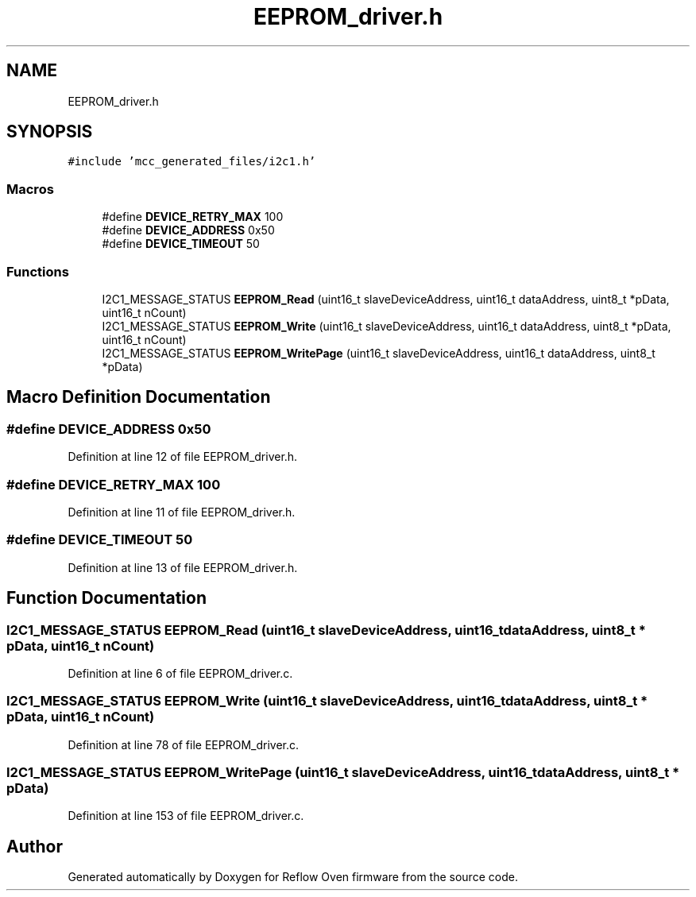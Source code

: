 .TH "EEPROM_driver.h" 3 "Thu Feb 25 2021" "Version 1.0" "Reflow Oven firmware" \" -*- nroff -*-
.ad l
.nh
.SH NAME
EEPROM_driver.h
.SH SYNOPSIS
.br
.PP
\fC#include 'mcc_generated_files/i2c1\&.h'\fP
.br

.SS "Macros"

.in +1c
.ti -1c
.RI "#define \fBDEVICE_RETRY_MAX\fP   100"
.br
.ti -1c
.RI "#define \fBDEVICE_ADDRESS\fP   0x50"
.br
.ti -1c
.RI "#define \fBDEVICE_TIMEOUT\fP   50"
.br
.in -1c
.SS "Functions"

.in +1c
.ti -1c
.RI "I2C1_MESSAGE_STATUS \fBEEPROM_Read\fP (uint16_t slaveDeviceAddress, uint16_t dataAddress, uint8_t *pData, uint16_t nCount)"
.br
.ti -1c
.RI "I2C1_MESSAGE_STATUS \fBEEPROM_Write\fP (uint16_t slaveDeviceAddress, uint16_t dataAddress, uint8_t *pData, uint16_t nCount)"
.br
.ti -1c
.RI "I2C1_MESSAGE_STATUS \fBEEPROM_WritePage\fP (uint16_t slaveDeviceAddress, uint16_t dataAddress, uint8_t *pData)"
.br
.in -1c
.SH "Macro Definition Documentation"
.PP 
.SS "#define DEVICE_ADDRESS   0x50"

.PP
Definition at line 12 of file EEPROM_driver\&.h\&.
.SS "#define DEVICE_RETRY_MAX   100"

.PP
Definition at line 11 of file EEPROM_driver\&.h\&.
.SS "#define DEVICE_TIMEOUT   50"

.PP
Definition at line 13 of file EEPROM_driver\&.h\&.
.SH "Function Documentation"
.PP 
.SS "I2C1_MESSAGE_STATUS EEPROM_Read (uint16_t slaveDeviceAddress, uint16_t dataAddress, uint8_t * pData, uint16_t nCount)"

.PP
Definition at line 6 of file EEPROM_driver\&.c\&.
.SS "I2C1_MESSAGE_STATUS EEPROM_Write (uint16_t slaveDeviceAddress, uint16_t dataAddress, uint8_t * pData, uint16_t nCount)"

.PP
Definition at line 78 of file EEPROM_driver\&.c\&.
.SS "I2C1_MESSAGE_STATUS EEPROM_WritePage (uint16_t slaveDeviceAddress, uint16_t dataAddress, uint8_t * pData)"

.PP
Definition at line 153 of file EEPROM_driver\&.c\&.
.SH "Author"
.PP 
Generated automatically by Doxygen for Reflow Oven firmware from the source code\&.
